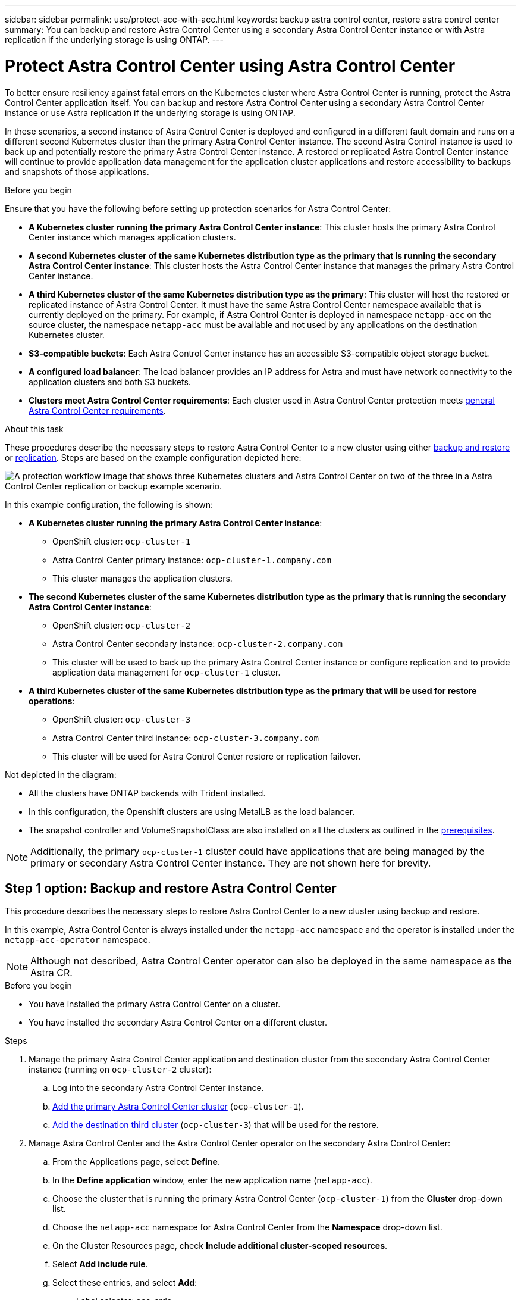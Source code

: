 ---
sidebar: sidebar
permalink: use/protect-acc-with-acc.html
keywords: backup astra control center, restore astra control center
summary: You can backup and restore Astra Control Center using a secondary Astra Control Center instance or with Astra replication if the underlying storage is using ONTAP.
---

= Protect Astra Control Center using Astra Control Center
:hardbreaks:
:icons: font
:imagesdir: ../media/use/

[.lead]
To better ensure resiliency against fatal errors on the Kubernetes cluster where Astra Control Center is running, protect the Astra Control Center application itself. You can backup and restore Astra Control Center using a secondary Astra Control Center instance or use Astra replication if the underlying storage is using ONTAP.

In these scenarios, a second instance of Astra Control Center is deployed and configured in a different fault domain and runs on a different second Kubernetes cluster than the primary Astra Control Center instance. The second Astra Control instance is used to back up and potentially restore the primary Astra Control Center instance. A restored or replicated Astra Control Center instance will continue to provide application data management for the application cluster applications and restore accessibility to backups and snapshots of those applications.

.Before you begin

Ensure that you have the following before setting up protection scenarios for Astra Control Center:

* *A Kubernetes cluster running the primary Astra Control Center instance*: This cluster hosts the primary Astra Control Center instance which manages application clusters.
* *A second Kubernetes cluster of the same Kubernetes distribution type as the primary that is running the secondary Astra Control Center instance*: This cluster hosts the Astra Control Center instance that manages the primary Astra Control Center instance.
* *A third Kubernetes cluster of the same Kubernetes distribution type as the primary*: This cluster will host the restored or replicated instance of Astra Control Center. It must have the same Astra Control Center namespace available that is currently deployed on the primary. For example, if Astra Control Center is deployed in namespace `netapp-acc` on the source cluster, the namespace `netapp-acc` must be available and not used by any applications on the destination Kubernetes cluster. 
* *S3-compatible buckets*: Each Astra Control Center instance has an accessible S3-compatible object storage bucket.
* *A configured load balancer*: The load balancer provides an IP address for Astra and must have network connectivity to the application clusters and both S3 buckets.
* *Clusters meet Astra Control Center requirements*: Each cluster used in Astra Control Center protection meets https://docs.netapp.com/us-en/astra-control-center/get-started/requirements.html#kubernetes-cluster-general-requirement[general Astra Control Center requirements^].

.About this task

These procedures describe the necessary steps to restore Astra Control Center to a new cluster using either <<Backup and restore Astra Control Center,backup and restore>> or <<Protect Astra Control Center using Replication,replication>>. Steps are based on the example configuration depicted here: 

image:backup-or-replicate-acc-w-acc-example-flow.png["A protection workflow image that shows three Kubernetes clusters and Astra Control Center on two of the three in a Astra Control Center replication or backup example scenario."]

In this example configuration, the following is shown:

* *A Kubernetes cluster running the primary Astra Control Center instance*: 
** OpenShift cluster: `ocp-cluster-1`
** Astra Control Center primary instance: `ocp-cluster-1.company.com`
** This cluster manages the application clusters.
* *The second Kubernetes cluster of the same Kubernetes distribution type as the primary that is running the secondary Astra Control Center instance*: 
** OpenShift cluster: `ocp-cluster-2`
** Astra Control Center secondary instance: `ocp-cluster-2.company.com`
** This cluster will be used to back up the primary Astra Control Center instance or configure replication and to provide application data management for `ocp-cluster-1` cluster.
* *A third Kubernetes cluster of the same Kubernetes distribution type as the primary that will be used for restore operations*: 
** OpenShift cluster: `ocp-cluster-3`
** Astra Control Center third instance: `ocp-cluster-3.company.com`
** This cluster will be used for Astra Control Center restore or replication failover.

Not depicted in the diagram:

* All the clusters have ONTAP backends with Trident installed. 
* In this configuration, the Openshift clusters are using MetalLB as the load balancer. 
* The snapshot controller and VolumeSnapshotClass are also installed on all the clusters as outlined in the link:../get-started/setup_overview.html#prepare-your-environment-for-cluster-management-using-astra-control[prerequisites^]. 

NOTE: Additionally, the primary `ocp-cluster-1` cluster could have applications that are being managed by the primary or secondary Astra Control Center instance. They are not shown here for brevity. 

 
== Step 1 option: Backup and restore Astra Control Center

This procedure describes the necessary steps to restore Astra Control Center to a new cluster using backup and restore. 

In this example, Astra Control Center is always installed under the `netapp-acc` namespace and the operator is installed under the `netapp-acc-operator` namespace. 

NOTE: Although not described, Astra Control Center operator can also be deployed in the same namespace as the Astra CR.

.Before you begin

* You have installed the primary Astra Control Center on a cluster.
* You have installed the secondary Astra Control Center on a different cluster.

.Steps

. Manage the primary Astra Control Center application and destination cluster from the secondary Astra Control Center instance (running on `ocp-cluster-2` cluster):
.. Log into the secondary Astra Control Center instance. 
.. link:../get-started/setup_overview.html#add-cluster[Add the primary Astra Control Center cluster] (`ocp-cluster-1`). 
.. link:../get-started/setup_overview.html#add-cluster[Add the destination third cluster] (`ocp-cluster-3`) that will be used for the restore.

. Manage Astra Control Center and the Astra Control Center operator on the secondary Astra Control Center:
.. From the Applications page, select *Define*.
.. In the *Define application* window, enter the new application name (`netapp-acc`).
.. Choose the cluster that is running the primary Astra Control Center (`ocp-cluster-1`) from the *Cluster* drop-down list.
.. Choose the `netapp-acc` namespace for Astra Control Center from the *Namespace* drop-down list.
.. On the Cluster Resources page, check *Include additional cluster-scoped resources*.
.. Select *Add include rule*.
.. Select these entries, and select *Add*:
* Label selector: acc-crds
* Group: apiextensions.k8s.io
* Version: v1
* Kind: CustomResourceDefinition

.. Confirm the application information.
.. Select *Define*. 
+
After you select *Define*, repeat the Define Application process for the operator (`netapp-acc-operator`) and select the `netapp-acc-operator` namespace in the Define Application wizard.

. Back up Astra Control Center and the operator:
.. On the secondary Astra Control Center, navigate to the Applications page by selecting the Applications tab.
.. link:../use/protect-apps.html#create-a-backup[Back up^] the Astra Control Center application (`netapp-acc`).
.. link:../use/protect-apps.html#create-a-backup[Back up^] the operator (`netapp-acc-operator`).

. After you have backed up Astra Control Center and the operator, simulate a disaster recovery (DR) scenario by link:../use/uninstall_acc.html[uninstalling Astra Control Center^] from the primary cluster.
+
NOTE: You will restore Astra Control Center to a new cluster (the third Kubernetes cluster described in this procedure) and use the same DNS for the newly installed Astra Control Center.

. Using the secondary Astra Control Center, link:../use/restore-apps.html[restore^] the primary instance of the Astra Control Center application from its backup:
.. Select *Applications* and then select the name of the Astra Control Center application.
.. From the Options menu in the Actions column, select *Restore*.
.. Choose the *Restore to new namespaces* as the restore type.
.. Enter the restore name (`netapp-acc`).
.. Choose the destination third cluster (`ocp-cluster-3`).
.. Update the destination namespace so that it is the same namespace as the original.
.. On the Restore Source page, select the application backup that will be used as the restore source.
.. Select *Restore using original storage classes*.
.. Select *Restore all resources*.
.. Review restore information, and then select *Restore* to start the restore process that restores Astra Control Center to the destination cluster (`ocp-cluster-3`). The restore is complete when the application enters `available` state.

. Configure Astra Control Center on the destination cluster:
.. Open a terminal and connect using kubeconfig to the destination cluster (`ocp-cluster-3`) that contains the restored Astra Control Center.
.. Confirm that the `ADDRESS` column in the Astra Control Center configuration references the primary system's DNS name:
+
----
kubectl get acc -n netapp-acc
----
+
Response:
+
----
NAME  UUID                                 VERSION    ADDRESS                             READY
astra 89f4fd47-0cf0-4c7a-a44e-43353dc96ba8 23.07.0-24 ocp-cluster-2.company.com True
----

.. If the DNS name does not reference the primary Astra Control Center DNS, update the configuration:
+
----
kubectl edit acc -n netapp-acc
----

... Change the `astraAddress` under `spec:` to match the primary cluster's Astra Control Center DNS name (`ocp-cluster-2.company.com`).
... Save the configuration.
... Confirm that the address has been updated:
+
----
kubectl get acc -n netapp-acc
----

. Update your ingress configurations so that the primary cluster's IP address is set as the IP address used by your ingress:
+
NOTE: There are many ingress methods you might have link:../get-started/install_acc.html#set-up-ingress-for-load-balancing[set up] for load balancing. Updating the IP address might vary from these steps depending on the type of ingress used. This example describes updating the IP address for MetalLB. 

.. Determine the IP address of the primary cluster's Astra Control Center:
+
----
nslookup <primary cluster DNS name>
----

.. Edit configuration: 
+
----
kubectl edit ipaddresspool.metallb.io/first-pool -n metallb-system
----

.. Replace the IP address in the `spec/addresses:` section with the IP address that nslookup returned in the previous step.
.. Save the configuration.
.. Restart the controller: 
+
----
kubectl rollout restart deployment controller -n metallb-system
----

.. Go to the <<Step 2: Restore the Astra Control Center Operator,Restore the Astra Control Center Operator>> section of this document to complete the restore process.

== Step 1 option: Protect Astra Control Center using Replication

This procedure describes the necessary steps to configure link:../use/replicate_snapmirror.html[Astra Control Center replication^] to protect the primary Astra Control Center instance.

In this example, Astra Control Center is always installed under the `netapp-acc` namespace and the operator is installed under the `netapp-acc-operator` namespace. 

.Before you begin

* You have installed the primary Astra Control Center on a cluster.
* You have installed the secondary Astra Control Center on a different cluster.

.Steps

. Manage the primary Astra Control Center application and destination cluster from the secondary Astra Control Center instance:
.. Log into the secondary Astra Control Center instance. 
.. link:../get-started/setup_overview.html#add-cluster[Add the primary Astra Control Center cluster] (`ocp-cluster-1`). 
.. link:../get-started/setup_overview.html#add-cluster[Add the destination third cluster] (`ocp-cluster-3`) that will be used for the replication.

. Manage Astra Control Center and the Astra Control Center operator on the secondary Astra Control Center:
.. Select *Clusters* and select the cluster that contains the primary Astra Control Center (`ocp-cluster-1`).
.. Select the *Namespaces* tab.
.. Select `netapp-acc` and `netapp-acc-operator` namespaces.
.. Select the Actions menu and select *Define as applications*.
.. Select *View in applications* to see the defined applications.

. Configure Backends for Replication:
+
NOTE: Replication requires that the primary Astra Control Center cluster and the destination cluster (`ocp-cluster-3`) use different peered ONTAP storage backends.
After each backend is peered and added to Astra Control, the backend appears in the *Discovered* tab of the Backends page.

.. link:../get-started/setup_overview.html#add-a-storage-backend[Add a peered backend^] to Astra Control Center on the primary cluster.
.. link:../get-started/setup_overview.html#add-a-storage-backend[Add a peered backend^] to Astra Control Center on the destination cluster.

. Configure replication:
.. On the Applications screen, select the `netapp-acc` application.
.. Select *Configure replication policy*.
.. Select `ocp-cluster-3` as the destination cluster.
.. Select the storage class.
.. Enter `netapp-acc` as the destination namespace.
.. Change the replication frequency if desired.
.. Select *Next*.
.. Confirm the configuration is correct, and select *Save*.
+
The replication relationship transitions from `Establishing` to `Established`. When active, this replication will occur every five minutes until the replication configuration is deleted.

. Failover the replication to the other cluster if the primary system is corrupted or no longer accessible:
+
NOTE: Make sure the destination cluster does not have Astra Control Center installed to ensure a successful failover.
+

//Need to confirm this.

.. Select the vertical ellipses icon and select *Fail over*.
+
image:acc-to-acc-replication-example.png["An image that shows the 'fail over' option in the replication relationship"]

.. Confirm the details and select *Fail over* to begin the failover process.
+
The replication relationship status changes to `Failing over` and then `Failed over` when complete.

. Complete the failover configuration:
.. Open a terminal and connect using the third cluster's kubeconfig (`ocp-cluster-3`). This cluster has Astra Control Center installed.
.. Edit the Astra Control Center custom resource (CR):
+
----
kubectl edit acc -n netapp-acc
----

.. Change the `astraAddress` in `spec:` to match the destination cluster's Astra Control Center DNS name.
.. Confirm that the address has been updated:
+
----
kubectl get acc -n netapp-acc
----

.. Confirm that all required traefik CRDs are present: 
+
----
kubectl get crds | grep traefik
----
+
Required traefik CRDS:
+
----
ingressroutes.traefik.containo.us
ingressroutes.traefik.io
ingressroutetcps.traefik.containo.us
ingressroutetcps.traefik.io
ingressrouteudps.traefik.containo.us
ingressrouteudps.traefik.io
middlewares.traefik.containo.us
middlewares.traefik.io
middlewaretcps.traefik.containo.us
middlewaretcps.traefik.io
serverstransports.traefik.containo.us
serverstransports.traefik.io
tlsoptions.traefik.containo.us
tlsoptions.traefik.io
tIsstores.traefik.containo.us
tIsstores.traefik.io
traefikservices.traefik.containo.us
traefikservices.traefik.io
----
+
//NOTE: The containo CRDs might be removed in Astra Control Center 23.08.
.. [[missing-traefik-crd]]If some of the above CRDs are missing:
... Go to https://doc.traefik.io/traefik/reference/dynamic-configuration/kubernetes-crd/[traefik documentation^].
... Copy the "Definitions" area into a file.
... Apply changes:
+
----
kubectl apply -f <file name>
----

... Restart traefik: 
+
----
kubectl get pods -n netapp-acc | grep -e "traefik" | awk '{print $1}' | xargs kubectl delete pod -n netapp-acc"
----

. Update your ingress configurations so that the destination cluster's IP address is set as the IP address used by your ingress:
+
NOTE: There are many ingress methods you might have link:../get-started/install_acc.html#set-up-ingress-for-load-balancing[set up^] for load balancing. Updating the IP address might vary from these steps depending on the type of ingress used. This example describes updating the IP address for MetalLB. 

.. Determine the IP address of the destination cluster's Astra Control Center:
+
----
nslookup <destination cluster's DNS name>
----

.. Edit configuration: 
+
----
kubectl edit ipaddresspool.metallb.io/first-pool -n metallb-system
----

... Replace the IP address in the `spec/addresses:` section with the destination cluster's IP address that nslookup returned in the previous step.
... Save the configuration.
.. Restart the controller: 
+
----
kubectl rollout restart deployment controller -n metallb-system
----

.. Go to the <<Step 2: Restore the Astra Control Center Operator,Restore the Astra Control Center Operator>> section of this document to complete the restore process.

== Step 2: Restore the Astra Control Center Operator

Using the secondary Astra Control Center, restore the primary Astra Control Center operator from backup. The destination namespace must be the same as the source namespace. In the case where Astra Control Center was deleted from the primary  source cluster, backups will still exist to perform the same restore steps.

.Steps
. Select *Applications* and then select the name of the operator app (`netapp-acc-operator`).
. From the Options menu in the Actions column, select *Restore*
. Choose the *Restore to new namespaces* as the restore type.
. Choose the destination third cluster (`ocp-cluster-3`).
. Change the namespace to be the same as the namespace associated with the primary source cluster (`netapp-acc-operator`).
. Select the backup that was taken earlier as the restore source.
. Select *Restore using original storage classes*.
. Select *Restore all resources*.
. Review the details then click *Restore* to start the restore process.
+ 
The Applications page shows the Astra Control Center operator being restored to the destination third cluster (`ocp-cluster-3`). When the process is complete, the state shows as `Available`. Within ten minutes, the DNS address should resolve on the page.

.Result
Astra Control Center, its registered clusters, and managed applications with their snapshots and backups are now available on the destination third cluster (`ocp-cluster-3`). Any protection policies you had on the original are also there on the new instance. You can continue to take scheduled or on-demand backups and snapshots.

== Troubleshooting
Determine system health and if protection processes were successful.

* *Pods are not running*: Confirm that all pods are up and running:
+
----
kubectl get pods -n netapp-acc
----
+
If some pods are in the `CrashLookBackOff` state, restart them and they should transition to `Running` state.

* *Confirm system status*: Confirm that the Astra Control Center system is in `ready` state:
+
----
kubectl get acc -n netapp-acc
----
+
Response:
+
----
NAME  UUID                                 VERSION    ADDRESS                             READY
astra 89f4fd47-0cf0-4c7a-a44e-43353dc96ba8 23.07.0-24 ocp-cluster-1.company.com True
----

* *Confirm deployment status*: Show Astra Control Center deployment information to confirm that `Deployment State` is `Deployed`.
+
----
kubectl describe acc astra -n netapp-acc
----

* *Restored Astra Control Center UI returns a 404 error*: If this happens when you have selected `AccTraefik` as an ingress option, check the link:protect-acc-with-acc.html#missing-traefik-crds[traefik CRDs] to ensure they're all installed.
